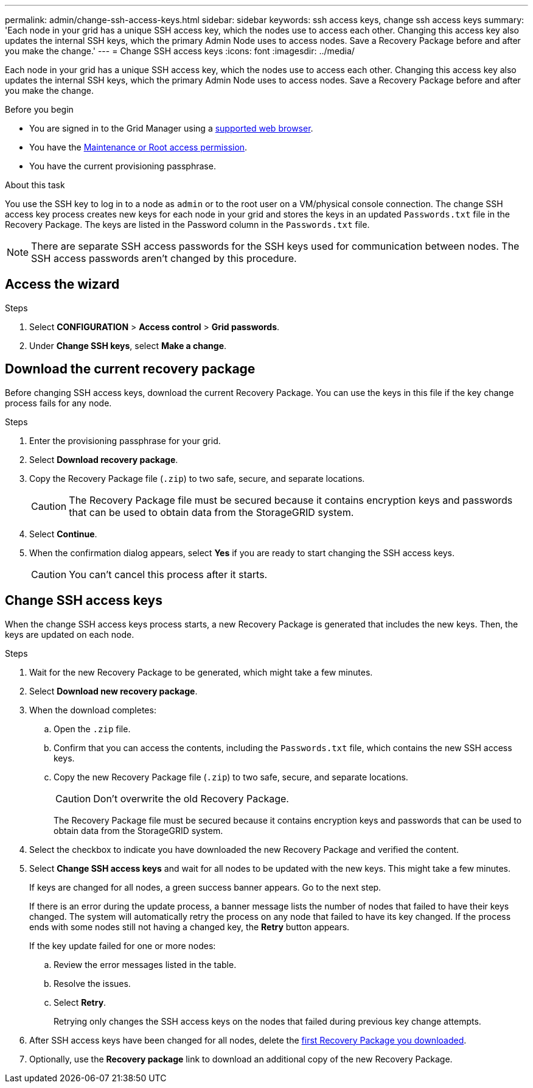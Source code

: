 ---
permalink: admin/change-ssh-access-keys.html
sidebar: sidebar
keywords: ssh access keys, change ssh access keys
summary: 'Each node in your grid has a unique SSH access key, which the nodes use to access each other. Changing this access key also updates the internal SSH keys, which the primary Admin Node uses to access nodes. Save a Recovery Package before and after you make the change.'
---
= Change SSH access keys
:icons: font
:imagesdir: ../media/

[.lead]
Each node in your grid has a unique SSH access key, which the nodes use to access each other. Changing this access key also updates the internal SSH keys, which the primary Admin Node uses to access nodes. Save a Recovery Package before and after you make the change.

.Before you begin

* You are signed in to the Grid Manager using a link:../admin/web-browser-requirements.html[supported web browser].
* You have the link:admin-group-permissions.html[Maintenance or Root access permission].
* You have the current provisioning passphrase.

.About this task

You use the SSH key to log in to a node as `admin` or to the root user on a VM/physical console connection. The change SSH access key process creates new keys for each node in your grid and stores the keys in an updated `Passwords.txt` file in the Recovery Package. The keys are listed in the Password column in the `Passwords.txt` file.

NOTE: There are separate SSH access passwords for the SSH keys used for communication between nodes. The SSH access passwords aren't changed by this procedure.

== Access the wizard

.Steps
. Select *CONFIGURATION* > *Access control* > *Grid passwords*.

. Under *Change SSH keys*, select *Make a change*.

== [[download-current]]Download the current recovery package

Before changing SSH access keys, download the current Recovery Package. You can use the keys in this file if the key change process fails for any node.

.Steps

. Enter the provisioning passphrase for your grid.

. Select *Download recovery package*.

. Copy the Recovery Package file (`.zip`) to two safe, secure, and separate locations.
+
CAUTION: The Recovery Package file must be secured because it contains encryption keys and passwords that can be used to obtain data from the StorageGRID system.

. Select *Continue*.

. When the confirmation dialog appears, select *Yes* if you are ready to start changing the SSH access keys.
+
CAUTION: You can't cancel this process after it starts.

== Change SSH access keys

When the change SSH access keys process starts, a new Recovery Package is generated that includes the new keys. Then, the keys are updated on each node.

.Steps

. Wait for the new Recovery Package to be generated, which might take a few minutes.

. Select *Download new recovery package*. 

. When the download completes:

.. Open the `.zip` file.
.. Confirm that you can access the contents, including the `Passwords.txt` file, which contains the new SSH access keys.
.. Copy the new Recovery Package file (`.zip`) to two safe, secure, and separate locations.
+
CAUTION: Don't overwrite the old Recovery Package.
+
The Recovery Package file must be secured because it contains encryption keys and passwords that can be used to obtain data from the StorageGRID system.

. Select the checkbox to indicate you have downloaded the new Recovery Package and verified the content.

. Select *Change SSH access keys* and wait for all nodes to be updated with the new keys. This might take a few minutes.
+
If keys are changed for all nodes, a green success banner appears. Go to the next step.
+
If there is an error during the update process, a banner message lists the number of nodes that failed to have their keys changed. The system will automatically retry the process on any node that failed to have its key changed. If the process ends with some nodes still not having a changed key, the *Retry* button appears.
+
If the key update failed for one or more nodes: 

.. Review the error messages listed in the table.
.. Resolve the issues.
.. Select *Retry*.
+
Retrying only changes the SSH access keys on the nodes that failed during previous key change attempts. 

. After SSH access keys have been changed for all nodes, delete the <<download-current,first Recovery Package you downloaded>>.

. Optionally, use the *Recovery package* link to download an additional copy of the new Recovery Package.